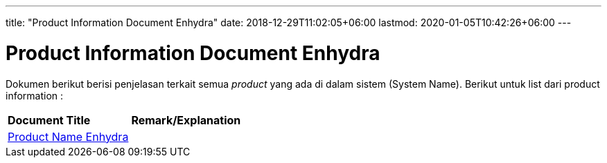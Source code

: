 ---
title: "Product Information Document Enhydra"
date: 2018-12-29T11:02:05+06:00
lastmod: 2020-01-05T10:42:26+06:00
---

= Product Information Document Enhydra

Dokumen berikut berisi penjelasan terkait semua _product_ yang ada di dalam sistem (System Name). Berikut untuk list dari product information :

|===
|*Document Title* |*Remark/Explanation*
| <<product-information-enhydra/01-product-name-enhydra.adoc#, Product Name Enhydra  >> |
|===
